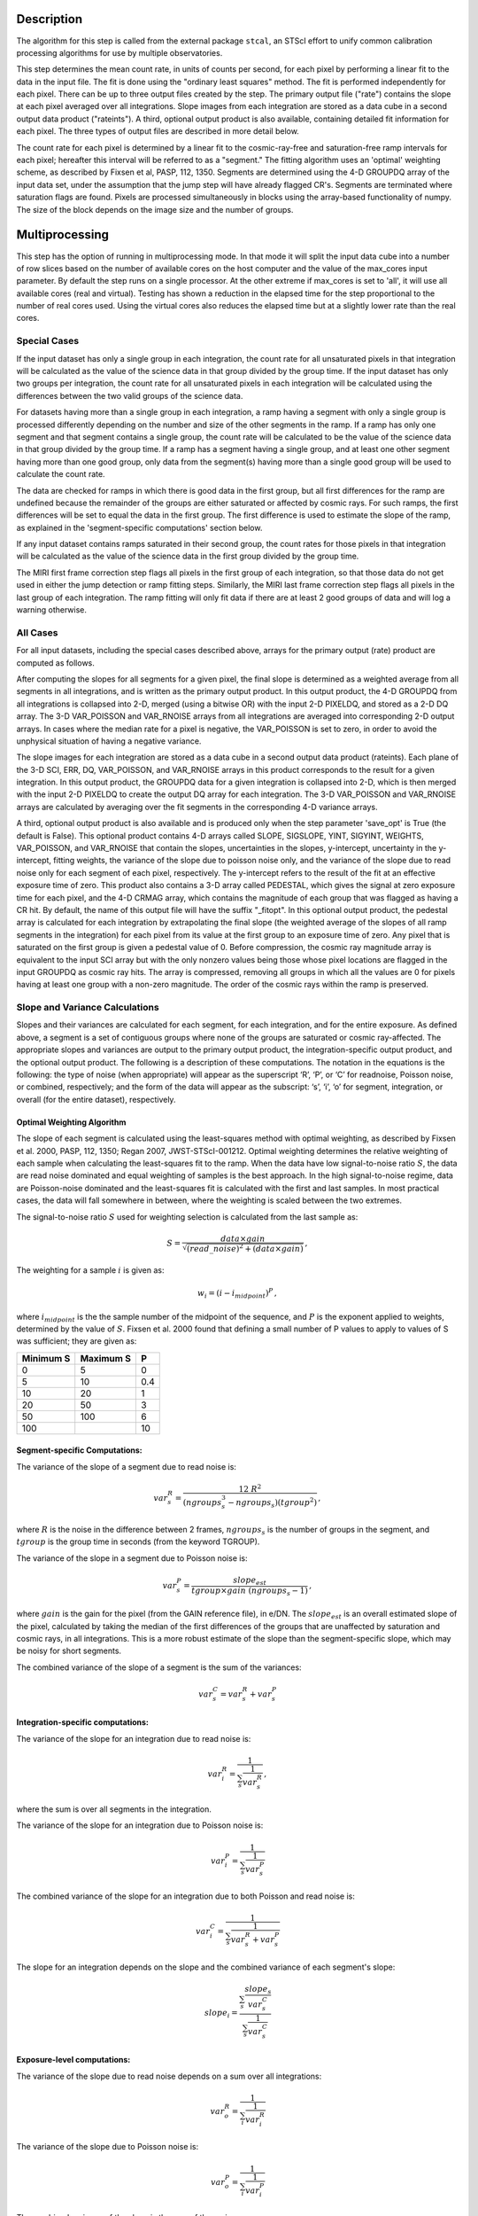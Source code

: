 Description
============
The algorithm for this step is called from the external package ``stcal``, an STScI
effort to unify common calibration processing algorithms for use by multiple observatories.

This step determines the mean count rate, in units of counts per second, for
each pixel by performing a linear fit to the data in the input file.  The fit
is done using the "ordinary least squares" method.
The fit is performed independently for each pixel.  There can be up to three
output files created by the step. The primary output file ("rate") contains the
slope at each pixel averaged over all integrations.
Slope images from each integration are stored as a data cube in a second output
data product ("rateints").
A third, optional output product is also available, containing detailed fit
information for each pixel. The three types of output files are described in
more detail below.

The count rate for each pixel is determined by a linear fit to the
cosmic-ray-free and saturation-free ramp intervals for each pixel; hereafter
this interval will be referred to as a "segment." The fitting algorithm uses an 
'optimal' weighting scheme, as described by Fixsen et al, PASP, 112, 1350.
Segments are determined using
the 4-D GROUPDQ array of the input data set, under the assumption that the jump
step will have already flagged CR's. Segments are terminated where
saturation flags are found. Pixels are processed simultaneously in blocks 
using the array-based functionality of numpy.  The size of the block depends
on the image size and the number of groups.

Multiprocessing
===============
This step has the option of running in multiprocessing mode. In that mode it will
split the input data cube into a number of row slices based on the number of available
cores on the host computer and the value of the max_cores input parameter. By
default the step runs on a single processor. At the other extreme if max_cores is
set to 'all', it will use all available cores (real and virtual). Testing has shown
a reduction in the elapsed time for the step proportional to the number of real
cores used. Using the virtual cores also reduces the elapsed time but at a slightly
lower rate than the real cores.

Special Cases
+++++++++++++

If the input dataset has only a single group in each integration, the count rate
for all unsaturated pixels in that integration will be calculated as the
value of the science data in that group divided by the group time.  If the
input dataset has only two groups per integration, the count rate for all
unsaturated pixels in each integration will be calculated using the differences 
between the two valid groups of the science data.

For datasets having more than a single group in each integration, a ramp having 
a segment with only a single group is processed differently depending on the 
number and size of the other segments in the ramp. If a ramp has only one
segment and that segment contains a single group, the count rate will be calculated
to be the value of the science data in that group divided by the group time.  If a ramp
has a segment having a single group, and at least one other segment having more
than one good group, only data from the segment(s) having more than a single 
good group will be used to calculate the count rate.

The data are checked for ramps in which there is good data in the first group, 
but all first differences for the ramp are undefined because the remainder of
the groups are either saturated or affected by cosmic rays.  For such ramps,
the first differences will be set to equal the data in the first group.  The
first difference is used to estimate the slope of the ramp, as explained in the
'segment-specific computations' section below.

If any input dataset contains ramps saturated in their second group, the count
rates for those pixels in that integration will be calculated as the value
of the science data in the first group divided by the group time. 

The MIRI first frame correction step flags all pixels in the first group of
each integration, so that those data do not get used in either the jump detection
or ramp fitting steps. 
Similarly, the MIRI last frame correction step flags all pixels in the last 
group of each integration.
The ramp fitting will only fit data if there are at least 2 good groups 
of data and will log a warning otherwise.

All Cases
+++++++++
For all input datasets, including the special cases described above, arrays for
the primary output (rate) product are computed as follows.

After computing the slopes for all segments for a given pixel, the final slope is
determined as a weighted average from all segments in all integrations, and is
written as the primary output product.  In this output product, the
4-D GROUPDQ from all integrations is collapsed into 2-D, merged
(using a bitwise OR) with the input 2-D PIXELDQ, and stored as a 2-D DQ array. 
The 3-D VAR_POISSON and VAR_RNOISE arrays from all integrations are averaged
into corresponding 2-D output arrays.  In cases where the median rate
for a pixel is negative, the VAR_POISSON is set to zero, in order to avoid the
unphysical situation of having a negative variance.

The slope images for each integration are stored as a data cube in a second output data
product (rateints).  Each plane of the 3-D SCI, ERR, DQ, VAR_POISSON, and VAR_RNOISE
arrays in this product corresponds to the result for a given integration.  In this output
product, the GROUPDQ data for a given integration is collapsed into 2-D, which
is then merged with the input 2-D PIXELDQ to create the output DQ array for each
integration. The 3-D VAR_POISSON and VAR_RNOISE arrays are
calculated by averaging over the fit segments in the corresponding 4-D 
variance arrays.

A third, optional output product is also available and is produced only when
the step parameter 'save_opt' is True (the default is False).  This optional
product contains 4-D arrays called SLOPE, SIGSLOPE, YINT, SIGYINT, WEIGHTS,
VAR_POISSON, and VAR_RNOISE that contain the slopes, uncertainties in the
slopes, y-intercept, uncertainty in the y-intercept, fitting weights, the
variance of the slope due to poisson noise only, and the variance of the slope
due to read noise only for each segment of each pixel, respectively. The y-intercept refers
to the result of the fit at an effective exposure time of zero.  This product also
contains a 3-D array called PEDESTAL, which gives the signal at zero exposure
time for each pixel, and the 4-D CRMAG array, which contains the magnitude of
each group that was flagged as having a CR hit.  By default, the name of this 
output file will have the suffix "_fitopt".
In this optional output product, the pedestal array is
calculated for each integration by extrapolating the final slope (the weighted
average of the slopes of all ramp segments in the integration) for each pixel
from its value at the first group to an exposure time of zero. Any pixel that is
saturated on the first group is given a pedestal value of 0. Before compression,
the cosmic ray magnitude array is equivalent to the input SCI array but with the
only nonzero values being those whose pixel locations are flagged in the input
GROUPDQ as cosmic ray hits. The array is compressed, removing all groups in
which all the values are 0 for pixels having at least one group with a non-zero
magnitude. The order of the cosmic rays within the ramp is preserved.

Slope and Variance Calculations
+++++++++++++++++++++++++++++++
Slopes and their variances are calculated for each segment, for each integration,
and for the entire exposure. As defined above, a segment is a set of contiguous
groups where none of the groups are saturated or cosmic ray-affected.  The 
appropriate slopes and variances are output to the primary output product, the 
integration-specific output product, and the optional output product. The 
following is a description of these computations. The notation in the equations
is the following: the type of noise (when appropriate) will appear as the superscript
‘R’, ‘P’, or ‘C’ for readnoise, Poisson noise, or combined, respectively;
and the form of the data will appear as the subscript: ‘s’, ‘i’, ‘o’ for segment,
integration, or overall (for the entire dataset), respectively.

Optimal Weighting Algorithm
---------------------------
The slope of each segment is calculated using the least-squares method with optimal
weighting, as described by Fixsen et al. 2000, PASP, 112, 1350; Regan 2007,
JWST-STScI-001212. Optimal weighting determines the relative weighting of each sample
when calculating the least-squares fit to the ramp. When the data have low signal-to-noise
ratio :math:`S`, the data are read noise dominated and equal weighting of samples is the
best approach. In the high signal-to-noise regime, data are Poisson-noise dominated and
the least-squares fit is calculated with the first and last samples. In most practical
cases, the data will fall somewhere in between, where the weighting is scaled between the
two extremes.

The signal-to-noise ratio :math:`S` used for weighting selection is calculated from the
last sample as:

.. math::
    S = \frac{data \times gain} { \sqrt{(read\_noise)^2 + (data \times gain) } } \,,

The weighting for a sample :math:`i` is given as:

.. math::
    w_i = (i - i_{midpoint})^P \,,

where :math:`i_{midpoint}` is the the sample number of the midpoint of the sequence, and
:math:`P` is the exponent applied to weights, determined by the value of :math:`S`. Fixsen
et al. 2000 found that defining a small number of P values to apply to values of S was
sufficient; they are given as:

+-------------------+------------------------+----------+
| Minimum S         | Maximum S              | P        |
+===================+========================+==========+
| 0                 | 5                      | 0        |
+-------------------+------------------------+----------+
| 5                 | 10                     | 0.4      |
+-------------------+------------------------+----------+
| 10                | 20                     | 1        |
+-------------------+------------------------+----------+
| 20                | 50                     | 3        |
+-------------------+------------------------+----------+
| 50                | 100                    | 6        |
+-------------------+------------------------+----------+
| 100               |                        | 10       |
+-------------------+------------------------+----------+

Segment-specific Computations:
------------------------------
The variance of the slope of a segment due to read noise is:

.. math::  
   var^R_{s} = \frac{12 \ R^2 }{ (ngroups_{s}^3 - ngroups_{s})(tgroup^2) } \,,

where :math:`R` is the noise in the difference between 2 frames, 
:math:`ngroups_{s}` is the number of groups in the segment, and :math:`tgroup` is the group 
time in seconds (from the keyword TGROUP).  

The variance of the slope in a segment due to Poisson noise is: 

.. math::  
   var^P_{s} = \frac{ slope_{est} }{  tgroup \times gain\ (ngroups_{s} -1)}  \,,

where :math:`gain` is the gain for the pixel (from the GAIN reference file),
in e/DN. The :math:`slope_{est}` is an overall estimated slope of the pixel,
calculated by taking the median of the first differences of the groups that are
unaffected by saturation and cosmic rays, in all integrations. This is a more
robust estimate of the slope than the segment-specific slope, which may be noisy
for short segments. 

The combined variance of the slope of a segment is the sum of the variances: 

.. math::  
   var^C_{s} = var^R_{s} + var^P_{s}


Integration-specific computations:
----------------------------------  
The variance of the slope for an integration due to read noise is:

.. math::  
   var^R_{i} = \frac{1}{ \sum_{s} \frac{1}{ var^R_{s} }}  \,,

where the sum is over all segments in the integration.

The variance of the slope for an integration due to Poisson noise is: 

.. math::  
   var^P_{i} = \frac{1}{ \sum_{s} \frac{1}{ var^P_{s}}}  

The combined variance of the slope for an integration due to both Poisson and read
noise is: 

.. math::  
   var^C_{i} = \frac{1}{ \sum_{s} \frac{1}{ var^R_{s} + var^P_{s}}}

The slope for an integration depends on the slope and the combined variance of each segment's slope:

.. math::  
   slope_{i} = \frac{ \sum_{s}{ \frac{slope_{s}} {var^C_{s}}}} { \sum_{s}{ \frac{1} {var^C_{s}}}}

Exposure-level computations:
----------------------------

The variance of the slope due to read noise depends on a sum over all integrations: 

.. math::  
   var^R_{o} = \frac{1}{ \sum_{i} \frac{1}{ var^R_{i}}} 

The variance of the slope due to Poisson noise is: 

.. math::  
   var^P_{o} = \frac{1}{ \sum_{i} \frac{1}{ var^P_{i}}}

The combined variance of the slope is the sum of the variances: 

.. math::  
   var^C_{o} = var^R_{o} + var^P_{o}

The square root of the combined variance is stored in the ERR array of the primary output.

The overall slope depends on the slope and the combined variance of the slope of each integration's
segments, so is a sum over integrations and segments:

.. math::    
    slope_{o} = \frac{ \sum_{i,s}{ \frac{slope_{i,s}} {var^C_{i,s}}}} { \sum_{i,s}{ \frac{1} {var^C_{i,s}}}}


Upon successful completion of this step, the status keyword S_RAMP will be set
to "COMPLETE".

Error Propagation
=================

Error propagation in the ramp fitting step is implemented by storing the
square-root of the exposure-level combined variance in the ERR array of the primary
output product. This combined variance of the exposure-level slope is the sum
of the variance of the slope due to the Poisson noise and the variance of the 
slope due to the read noise. These two variances are also separately written
to the extensions VAR_POISSON and VAR_RNOISE in the primary output.

At the integration-level, the variance of the per-integration slope due to
Poisson noise is written to the VAR_POISSON extension in the
integration-specific product, and the variance of the per-integration slope
due to read noise is written to the VAR_RNOISE extension. The square-root of
the combined variance of the slope due to both Poisson and read noise
is written to the ERR extension. 

For the optional output product, the variance of the slope due to the Poisson
noise of the segment-specific slope is written to the VAR_POISSON extension.
Similarly, the variance of the slope due to the read noise of the
segment-specific slope  is written to the VAR_RNOISE extension.
